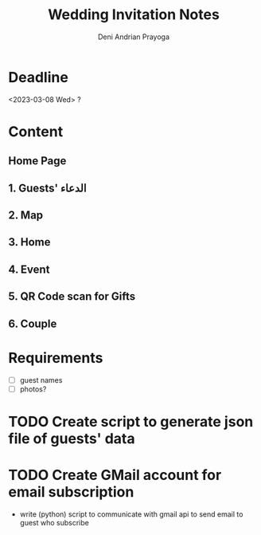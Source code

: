 # ======================================
 
#+TITLE: Wedding Invitation Notes
#+AUTHOR: Deni Andrian Prayoga
#+EMAIL: deniandriancode@gmail.com

# ======================================

* Deadline
  <2023-03-08 Wed> ?

* Content
** Home Page
** 1. Guests' الدعاء
** 2. Map
** 3. Home
** 4. Event
** 5. QR Code scan for Gifts
** 6. Couple

* Requirements
	- [ ] guest names
	- [ ] photos?

* TODO Create script to generate json file of guests' data
* TODO Create GMail account for email subscription
	+ write (python) script to communicate with gmail api to send email to guest who subscribe
